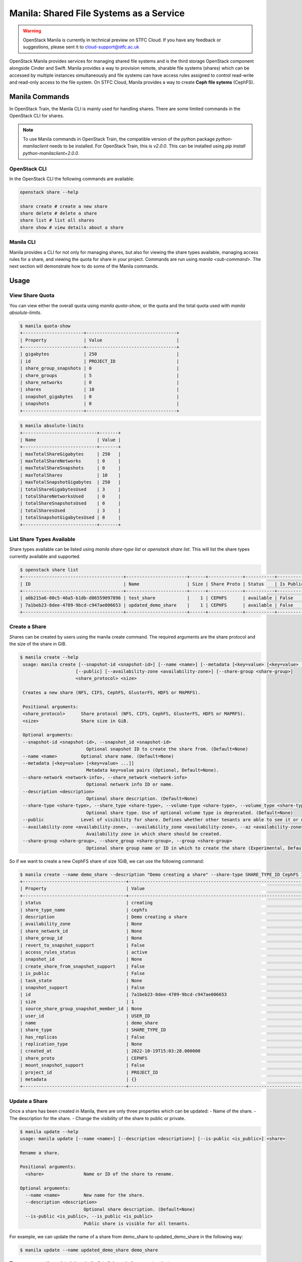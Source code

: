 Manila: Shared File Systems as a Service 
###########################################

.. warning::

    OpenStack Manila is currently in technical preview on STFC Cloud. If you have any feedback or suggestions, please sent it to cloud-support@stfc.ac.uk

OpenStack Manila provides services for managing shared file systems and is the third storage OpenStack component alongside Cinder and Swift. 
Manila provides a way to provision remote, sharable file systems (shares) which can be accessed by multiple instances simultaneously and file systems can have access rules assigned to control read-write and read-only access to the file system.
On STFC Cloud, Manila provides a way to create **Ceph file sytems** (CephFS).



Manila Commands
-----------------
In OpenStack Train, the Manila CLI is mainly used for handling shares. There are some limited commands in the OpenStack CLI for shares.

.. note::

    To use Manila commands in OpenStack Train, the compatible version of the python package `python-manilaclient` needs to be installed. For OpenStack Train, this is `v2.0.0`. 
    This can be installed using `pip install python-manilaclient=2.0.0`. 


OpenStack CLI 
~~~~~~~~~~~~~~~

In the OpenStack CLI the following commands are available:

.. code-block:: bash 

    openstack share --help

    share create # create a new share 
    share delete # delete a share 
    share list # list all shares
    share show # view details about a share


Manila CLI 
~~~~~~~~~~~~
Manila provides a CLI for not only for managing shares, but also for viewing the share types available, managing access rules for a share, and viewing the quota for share in your project.
Commands are run using `manila <sub-command>`. The next section will demonstrate how to do some of the Manila commands. 

Usage
---------------

View Share Quota 
~~~~~~~~~~~~~~~~~~~

You can view either the overall quota using `manila quota-show`, or the quota and the total quota used with `manila absolute-limits`.

.. code-block:: bash 

    $ manila quota-show
    +-----------------------+----------------------------------+
    | Property              | Value                            |
    +-----------------------+----------------------------------+
    | gigabytes             | 250                              |
    | id                    | PROJECT_ID                       |
    | share_group_snapshots | 0                                |
    | share_groups          | 5                                |
    | share_networks        | 0                                |
    | shares                | 10                               |
    | snapshot_gigabytes    | 0                                |
    | snapshots             | 0                                |
    +-----------------------+----------------------------------+

.. code-block:: bash 

    $ manila absolute-limits
    +----------------------------+-------+
    | Name                       | Value |
    +----------------------------+-------+
    | maxTotalShareGigabytes     | 250   |
    | maxTotalShareNetworks      | 0     |
    | maxTotalShareSnapshots     | 0     |
    | maxTotalShares             | 10    |
    | maxTotalSnapshotGigabytes  | 250   |
    | totalShareGigabytesUsed    | 3     |
    | totalShareNetworksUsed     | 0     |
    | totalShareSnapshotsUsed    | 0     |
    | totalSharesUsed            | 3     |
    | totalSnapshotGigabytesUsed | 0     |
    +----------------------------+-------+

List Share Types Available 
~~~~~~~~~~~~~~~~~~~~~~~~~~~
Share types available can be listed using `manila share-type list` or `openstack share list`. This will list the share types currently available and supported. 

.. code-block:: bash 

    $ openstack share list
    +--------------------------------------+-----------------------+------+-------------+-----------+-----------+-----------------+------+-------------------+
    | ID                                   | Name                  | Size | Share Proto | Status    | Is Public | Share Type Name | Host | Availability Zone |
    +--------------------------------------+-----------------------+------+-------------+-----------+-----------+-----------------+------+-------------------+
    | a6b215a6-00c5-46a5-b1db-d86559097896 | test_share            |    1 | CEPHFS      | available | False     | cephfs          |      | None              |
    | 7a1beb23-8dee-4709-9bcd-c947ae006653 | updated_demo_share    |    1 | CEPHFS      | available | False     | cephfs          |      | nova              |
    +--------------------------------------+-----------------------+------+-------------+-----------+-----------+-----------------+------+-------------------+

Create a Share 
~~~~~~~~~~~~~~~~~
Shares can be created by users using the manila create command. The required arguments are the share protocol and the size of the share in GiB. 

.. code-block:: bash 

   $ manila create --help
    usage: manila create [--snapshot-id <snapshot-id>] [--name <name>] [--metadata [<key=value> [<key=value> ...]]] [--share-network <network-info>] [--description <description>] [--share-type <share-type>]
                        [--public] [--availability-zone <availability-zone>] [--share-group <share-group>]
                        <share_protocol> <size>

    Creates a new share (NFS, CIFS, CephFS, GlusterFS, HDFS or MAPRFS).

    Positional arguments:
    <share_protocol>      Share protocol (NFS, CIFS, CephFS, GlusterFS, HDFS or MAPRFS).
    <size>                Share size in GiB.

    Optional arguments:
    --snapshot-id <snapshot-id>, --snapshot_id <snapshot-id>
                            Optional snapshot ID to create the share from. (Default=None)
    --name <name>         Optional share name. (Default=None)
    --metadata [<key=value> [<key=value> ...]]
                            Metadata key=value pairs (Optional, Default=None).
    --share-network <network-info>, --share_network <network-info>
                            Optional network info ID or name.
    --description <description>
                            Optional share description. (Default=None)
    --share-type <share-type>, --share_type <share-type>, --volume-type <share-type>, --volume_type <share-type>
                            Optional share type. Use of optional volume type is deprecated. (Default=None)
    --public              Level of visibility for share. Defines whether other tenants are able to see it or not. (Default=False)
    --availability-zone <availability-zone>, --availability_zone <availability-zone>, --az <availability-zone>
                            Availability zone in which share should be created.
    --share-group <share-group>, --share_group <share-group>, --group <share-group>
                            Optional share group name or ID in which to create the share (Experimental, Default=None). 

So if we want to create a new CephFS share of size 1GiB, we can use the following command:

.. code-block:: bash 

    $ manila create --name demo_share --description "Demo creating a share" --share-type SHARE_TYPE_ID CephFS 1
    +---------------------------------------+------------------------------------------------------------------+
    | Property                              | Value                                                            |
    +---------------------------------------+------------------------------------------------------------------+
    | status                                | creating                                                         |
    | share_type_name                       | cephfs                                                           |
    | description                           | Demo creating a share                                            |
    | availability_zone                     | None                                                             |
    | share_network_id                      | None                                                             |
    | share_group_id                        | None                                                             |
    | revert_to_snapshot_support            | False                                                            |
    | access_rules_status                   | active                                                           |
    | snapshot_id                           | None                                                             |
    | create_share_from_snapshot_support    | False                                                            |
    | is_public                             | False                                                            |
    | task_state                            | None                                                             |
    | snapshot_support                      | False                                                            |
    | id                                    | 7a1beb23-8dee-4709-9bcd-c947ae006653                             |
    | size                                  | 1                                                                |
    | source_share_group_snapshot_member_id | None                                                             |
    | user_id                               | USER_ID                                                          |
    | name                                  | demo_share                                                       |
    | share_type                            | SHARE_TYPE_ID                                                    |
    | has_replicas                          | False                                                            |
    | replication_type                      | None                                                             |
    | created_at                            | 2022-10-19T15:03:28.000000                                       |
    | share_proto                           | CEPHFS                                                           |
    | mount_snapshot_support                | False                                                            |
    | project_id                            | PROJECT_ID                                                       |
    | metadata                              | {}                                                               |
    +---------------------------------------+------------------------------------------------------------------+


Update a Share 
~~~~~~~~~~~~~~~~~
Once a share has been created in Manila, there are only three properties which can be updated:
- Name of the share.
- The description for the share.
- Change the visibility of the share to public or private.


.. code-block:: bash

    $ manila update --help
    usage: manila update [--name <name>] [--description <description>] [--is-public <is_public>] <share>

    Rename a share.

    Positional arguments:
      <share>               Name or ID of the share to rename.

    Optional arguments:
      --name <name>         New name for the share.
      --description <description>
                            Optional share description. (Default=None)
      --is-public <is_public>, --is_public <is_public>
                            Public share is visible for all tenants.

For example, we can update the name of a share from demo_share to updated_demo_share in the following way:

.. code-block:: bash 

    $ manila update --name updated_demo_share demo_share

Then we can see the updated share in the list of shares in the current project:

.. code-block:: bash 

    $ manila list
    +--------------------------------------+-----------------------+------+-------------+-----------+-----------+-----------------+------+-------------------+
    | ID                                   | Name                  | Size | Share Proto | Status    | Is Public | Share Type Name | Host | Availability Zone |
    +--------------------------------------+-----------------------+------+-------------+-----------+-----------+-----------------+------+-------------------+
    | 7a1beb23-8dee-4709-9bcd-c947ae006653 | updated_demo_share    | 1    | CEPHFS      | available | False     | cephfs          |      | nova              |
    +--------------------------------------+-----------------------+------+-------------+-----------+-----------+-----------------+------+-------------------+


Extend a Share 
~~~~~~~~~~~~~~~~~
The size of a share can be increased using the manila extend command.

.. code-block:: bash

    $ manila extend --help
    usage: manila extend <share> <new_size>

    Increases the size of an existing share.

    Positional arguments:
      <share>     Name or ID of share to extend.
      <new_size>  New size of share, in GiBs.

For example, if we want to extend a demo share from 1GiBs to 2Gibs, we can do the following:

.. code-block:: bash 

    $ manila extend updated_demo_share 2

Viewing the details of the share we can see that the size of the share has been updated.

.. code-block:: bash
    
    $ manila show updated_demo_share
    +---------------------------------------+-----------------------------------------------------------------------------------------------------------------------------+
    | Property                              | Value                                                                                                                       |
    +---------------------------------------+-----------------------------------------------------------------------------------------------------------------------------+
    | status                                | available                                                                                                                   |
    | share_type_name                       | cephfs                                                                                                                      |
    | description                           | Demo creating a share                                                                                                       |
    | availability_zone                     | nova                                                                                                                        |
    | share_network_id                      | None                                                                                                                        |
    | share_group_id                        | None                                                                                                                        |
    | revert_to_snapshot_support            | False                                                                                                                       |
    | access_rules_status                   | active                                                                                                                      |
    | snapshot_id                           | None                                                                                                                        |
    | create_share_from_snapshot_support    | False                                                                                                                       |
    | is_public                             | False                                                                                                                       |
    | task_state                            | None                                                                                                                        |
    | snapshot_support                      | False                                                                                                                       |
    | id                                    | 7a1beb23-8dee-4709-9bcd-c947ae006653                                                                                        |
    | size                                  | 2                                                                                                                           |
    | source_share_group_snapshot_member_id | None                                                                                                                        |
    | user_id                               | USER_ID                                                                                                                     |
    | name                                  | updated_demo_share                                                                                                          |
    | share_type                            | SHARE_TYPE                                                                                                                  |
    | has_replicas                          | False                                                                                                                       |
    | replication_type                      | None                                                                                                                        |
    | created_at                            | 2022-10-19T15:03:28.000000                                                                                                  |
    | share_proto                           | CEPHFS                                                                                                                      |
    | mount_snapshot_support                | False                                                                                                                       |
    | project_id                            | PROJECT_ID                                                                                                                  |
    | metadata                              | {}                                                                                                                          |
    | export_locations                      |                                                                                                                             |
    |                                       | path = EXPORT_PATH                                                                                                          |
    |                                       | id = EXPORT_LOCATIONS_ID                                                                                                    |
    |                                       | preferred = False                                                                                                           |
    +---------------------------------------+-----------------------------------------------------------------------------------------------------------------------------+


Shrink a Share 
~~~~~~~~~~~~~~~~

.. warning:: 

    This can only be done through the command line only.

The size of a share can be reduced using the manila shrink command.

.. code-block:: bash

    $ manila shrink --help
    usage: manila shrink <share> <new_size>

    Decreases the size of an existing share.

    Positional arguments:
      <share>     Name or ID of share to shrink.
      <new_size>  New size of share, in GiBs.

Using the example in the previous section, we can reduce the size of a share from 2GiB to 1Gib using:

.. code-block:: bash 

    $ manila shrink updated_demo_share 1

We can see using manila show updated_demo_share that the size of the share has been updated:

.. code-block:: bash

    $ manila show updated_demo_share
    +---------------------------------------+-----------------------------------------------------------------------------------------------------------------------------+
    | Property                              | Value                                                                                                                       |
    +---------------------------------------+-----------------------------------------------------------------------------------------------------------------------------+
    | status                                | available                                                                                                                   |
    | share_type_name                       | cephfs                                                                                                                      |
    | description                           | Demo creating a share                                                                                                       |
    | availability_zone                     | nova                                                                                                                        |
    | share_network_id                      | None                                                                                                                        |
    | share_group_id                        | None                                                                                                                        |
    | revert_to_snapshot_support            | False                                                                                                                       |
    | access_rules_status                   | active                                                                                                                      |
    | snapshot_id                           | None                                                                                                                        |
    | create_share_from_snapshot_support    | False                                                                                                                       |
    | is_public                             | False                                                                                                                       |
    | task_state                            | None                                                                                                                        |
    | snapshot_support                      | False                                                                                                                       |
    | id                                    | 7a1beb23-8dee-4709-9bcd-c947ae006653                                                                                        |
    | size                                  | 1                                                                                                                           |
    | source_share_group_snapshot_member_id | None                                                                                                                        |
    | user_id                               | USER_ID                                                                                                                     |
    | name                                  | updated_demo_share                                                                                                          |
    | share_type                            | SHARE_TYPE                                                                                                                  |
    | has_replicas                          | False                                                                                                                       |
    | replication_type                      | None                                                                                                                        |
    | created_at                            | 2022-10-19T15:03:28.000000                                                                                                  |
    | share_proto                           | CEPHFS                                                                                                                      |
    | mount_snapshot_support                | False                                                                                                                       |
    | project_id                            | PROJECT_ID                                                                                                                  |
    | metadata                              | {}                                                                                                                          |
    | export_locations                      |                                                                                                                             |
    |                                       | path = EXPORT_PATH                                                                                                          |
    |                                       | id = EXPORT_LOCATIONS_ID                                                                                                    |
    |                                       | preferred = False                                                                                                           |
    +---------------------------------------+-----------------------------------------------------------------------------------------------------------------------------+


Add Access Rule through CLI 
~~~~~~~~~~~~~~~~~~~~~~~~~~~~~~
Access rules can be created for a share through the Web UI or on the command line. 

.. warning::

    Only cephx access rules can be used for shares as only CephFS shares are currently supported. Any other type of access rule created will go into error state.


To create a new access rule for a share, e.g. a share named demo_share, we can use the manila access-allow command:

.. code-block:: bash 

    $ manila access-allow --help
    usage: manila access-allow [--access-level <access_level>] [--metadata [<key=value> [<key=value> ...]]] <share> <access_type> <access_to>

    Allow access to a given share.

    Positional arguments:
      <share>               Name or ID of the NAS share to modify.
      <access_type>         Access rule type (only "ip", "user"(user or group), "cert" or "cephx" are supported).
      <access_to>           Value that defines access.

    Optional arguments:
      --access-level <access_level>, --access_level <access_level>
                            Share access level ("rw" and "ro" access levels are supported). Defaults to rw.
      --metadata [<key=value> [<key=value> ...]]
                            Space Separated list of key=value pairs of metadata items. OPTIONAL: Default=None.

    $ manila access-allow demo_share cephx alice

Then we can view the access rules for the share using:

.. code-block:: bash 

    $ manila access-list demo_share 
    +--------------------------------------+-------------+----------------+--------------+--------+------------------------------------------+----------------------------+----------------------------+
    | id                                   | access_type | access_to      | access_level | state  | access_key                               | created_at                 | updated_at                 |
    +--------------------------------------+-------------+----------------+--------------+--------+------------------------------------------+----------------------------+----------------------------+
    | 56907a0c-024a-465e-8ebc-5a0b085ac87b | cephx       | alice          | rw           | active | ACCESS_KEY                               | 2022-10-14T14:55:59.000000 | 2022-10-14T14:55:59.000000 |
    +--------------------------------------+-------------+----------------+--------------+--------+------------------------------------------+----------------------------+----------------------------+



Remove Access Rule through CLI 
~~~~~~~~~~~~~~~~~~~~~~~~~~~~~~~~

Access rules can be removed from a share using `manila access-deny`:

.. code-block:: bash 

    $ manila access-deny --help
    usage: manila access-deny <share> <id>

    Deny access to a share.

    Positional arguments:
      <share>  Name or ID of the NAS share to modify.
      <id>     ID of the access rule to be deleted.


Delete a Share 
~~~~~~~~~~~~~~~~~

A share can be deleted by using the manila delete command:

.. code-block:: bash

    $ manila delete --help
    usage: manila delete [--share-group <share-group>] <share> [<share> ...]

    Remove one or more shares.

    Positional arguments:
      <share>               Name or ID of the share(s).

    Optional arguments:
      --share-group <share-group>, --share_group <share-group>, --group <share-group>
                            Optional share group name or ID which contains the share (Experimental, Default=None).


How to access a CephFS Share 
-------------------------------

There are two methods that can be used to mount a share onto a VM:

- Kernel method 
  
- Ceph FUSE method 

The following examples assume that the following have been set up:

- VM (examples use an Ubuntu VM)
  
- CephFS Share 
  
- cephx share access rules 


Access a share using the Kernel Client
~~~~~~~~~~~~~~~~~~~~~~~~~~~~~~~~~~~~~~~~~~

The kernel client requires the ``ceph-common`` package to be installed. To access the filesystem on a share, we can use 
the ``mount`` command of the form:

.. code-block:: bash 

    mount -t ceph {mon1 ip addr}:6789,{mon2 ip addr}:6789,{mon3 ip addr}:6789:/{mount-point} -o name={access-id},secret={access-key}


Access a share using the FUSE Client 
~~~~~~~~~~~~~~~~~~~~~~~~~~~~~~~~~~~~~~~

In order to use the FUSE client, make sure the version of the ``ceph-fuse`` package is at least ``octopus``. The version of the package can be found using:

.. code-block:: bash 

    ~$ ceph-fuse --version
    ceph version 15.2.16 (d46a73d6d0a67a79558054a3a5a72cb561724974) octopus (stable)


To use the FUSE client, we need to set up a ``keyring`` and a ``ceph.conf`` file. If we have named the cephx rule ``alice``, then 
the keyring file will need to be named ``alice.keyring`` and needs to contain the following:

.. code-block:: bash 
    
    [client.alice]
        key = CEPHX_KEY

Then for the ``ceph.conf`` file, we need to add the IP addresses for the monitors from the ceph cluster. 
The IP address for the ceph monitors for the share can be found using ``manila show <share-id>`` under the `export locations` field.

.. code-block:: bash 

    [client]
        client quota = True
        mon host = MON_HOST_IP_ADDRESSES


Then the filesystem can be mounted to a ``test`` directory using the ``alice`` cephx access rule:

.. code-block:: bash

    sudo ceph-fuse ~/mnt \
    --id=alice \
    --conf=./ceph.conf \
    --keyring=./alice.keyring \
    --client-mountpoint={mount-point}

Here the mount point is the path to the share on the ceph cluster. 
The share path can be found using ``manila show <share-id>`` under the ``export locations`` field.



References:
-------------

https://docs.openstack.org/manila/train/user/create-and-manage-shares.html
https://docs.openstack.org/manila/train/admin/shared-file-systems-crud-share.html#manage-access-to-share
https://docs.openstack.org/manila/train/admin/cephfs_driver.html